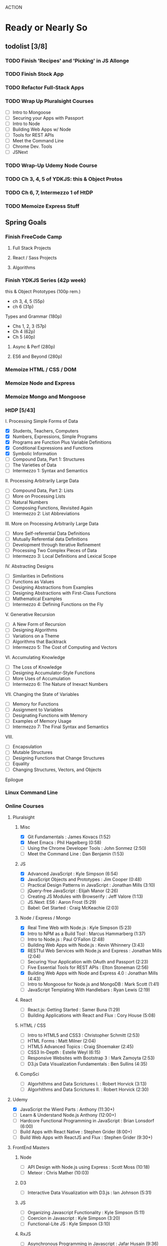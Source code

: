 ACTION

* Ready or Nearly So 

** todolist [3/8]
*** TODO Finish 'Recipes' and 'Picking' in JS Allonge
*** TODO Finish Stock App
*** TODO Refactor Full-Stack Apps
*** TODO Wrap Up Pluralsight Courses
    - [ ] Intro to Mongoose
    - [ ] Securing your Apps with Passport
    - [ ] Intro to Node
    - [ ] Building Web Apps w/ Node
    - [ ] Tools for REST APIs
    - [ ] Meet the Command Line
    - [ ] Chrome Dev. Tools
    - [ ] JSNext
*** TODO Wrap-Up Udemy Node Course
*** TODO Ch 3, 4, 5 of YDKJS: this & Object Protos
*** TODO Ch 6, 7, Intermezzo 1 of HtDP
*** TODO Memoize Express Stuff

     
** Spring Goals

*** Finish FreeCode Camp
**** Full Stack Projects
**** React / Sass Projects
**** Algorithms


*** Finish YDKJS Series (42p week)
this & Object Prototypes (100p rem.)
- ch 3, 4, 5 (55p)
- ch 6 (31p)
Types and Grammar (180p)
- Chs 1, 2, 3 (57p)
- Ch 4 (62p)
- Ch 5 (40p)
**** Async & Perf (280p)
**** ES6 and Beyond (280p)


*** Memoize HTML / CSS / DOM


*** Memoize Node and Express


*** Memoize Mongo and Mongoose


*** HtDP [5/43]
I. Processing Simple Forms of Data
- [X] Students, Teachers, Computers
- [X] Numbers, Expressions, Simple Programs
- [X] Programs are Function Plus Variable Definitions
- [X] Conditional Expressions and Functions
- [X] Symbolic Information
- [ ] Compound Data, Part 1: Structures
- [ ] The Varieties of Data
- [ ] Intermezzo 1: Syntax and Semantics
II. Processing Arbitrarily Large Data
- [ ] Compound Data, Part 2: Lists
- [ ] More on Processing Lists
- [ ] Natural Numbers
- [ ] Composing Functions, Revisited Again
- [ ] Intermezzo 2: List Abbreviations
III. More on Processing Arbitrarily Large Data
- [ ] More Self-referential Data Definitions
- [ ] Mutually Referential data Definitions
- [ ] Development through Iterative Refinement
- [ ] Processing Two Complex Pieces of Data
- [ ] Intermezzo 3: Local Definitions and Lexical Scope
IV. Abstracting Designs
- [ ] Similarities in Definitions
- [ ] Functions as Values
- [ ] Designing Abstractions from Examples
- [ ] Designing Abstractions with First-Class Functions
- [ ] Mathematical Examples
- [ ] Intermezzo 4: Defining Functions on the Fly
V. Generative Recursion
- [ ] A New Form of Recursion
- [ ] Designing Algorithms
- [ ] Variations on a Theme
- [ ] Algorithms that Backtrack
- [ ] Intermezzo 5: The Cost of Computing and Vectors
VI. Accumulating Knowledge
- [ ] The Loss of Knowledge
- [ ] Designing Accumulator-Style Functions
- [ ] More Uses of Accumulation
- [ ] Intermezzo 6: The Nature of Inexact Numbers
VII. Changing the State of Variables
- [ ] Memory for Functions
- [ ] Assignment to Variables
- [ ] Designating Functions with Memory
- [ ] Examples of Memory Usage
- [ ] Intermezzo 7: The Final Syntax and Semantics
VIII.
- [ ] Encapsulation
- [ ] Mutable Structures
- [ ] Designing Functions that Change Structures
- [ ] Equality
- [ ] Changing Structures, Vectors, and Objects
Epilogue


*** Linux Command Line


*** Online Courses
**** Pluralsight 
***** Misc
     - [X] Git Fundamentals : James Kovacs (1:52)
     - [X] Meet Emacs : Phil Hagelberg (0:58)
     - [ ] Using the Chrome Developer Tools : John Sonmez (2:50)
     - [ ] Meet the Command Line : Dan Benjamin (1:53)
***** JS
     - [X] Advanced JavaScript : Kyle Simpson (6:54)
     - [X] JavaScript Objects and Prototypes : Jim Cooper (0:48)
     - [ ] Practical Design Patterns in JavaScript : Jonathan Mills (3:10)
     - [ ] jQuery-free JavaScript : Elijah Manor (2:26)
     - [ ] Creating JS Modules with Browserify : Jeff Valore (1:13)
     - [ ] JS.Next: ES6 : Aaron Frost (5:29)
     - [ ] Babel: Get Started : Craig McKeachie (2:03)
***** Node / Express / Mongo
     - [X] Real Time Web with Node.js : Kyle Simpson (5:23)
     - [X] Intro to NPM as a Build Tool : Marcus Hammarberg (1:37)
     - [ ] Intro to Node.js : Paul O'Fallon (2:48)
     - [ ] Building Web Apps with Node.js : Kevin Whinnery (3:43)
     - [X] RESTful Web Services with Node.js and Express : Jonathan Mills (2:04)
     - [ ] Securing Your Application with OAuth and Passport (2:23)
     - [ ] Five Essential Tools for REST APIs : Elton Stoneman (2:56)
     - [X] Building Web Apps with Node and Express 4.0 : Jonathan Mills (4:43)
     - [ ] Intro to Mongoose for Node.js and MongoDB : Mark Scott (1:41)
     - [ ] JavaScript Templating With Handlebars : Ryan Lewis (2:19)
***** React
     - [ ] React.js: Getting Started : Samer Buna (1:29)
     - [ ] Building Applications with React and Flux : Cory House (5:08)
***** HTML / CSS
     - [ ] Intro to HTML5 and CSS3 : Christopher Schmitt (2:53)
     - [ ] HTML Forms : Matt Milner (2:04)
     - [ ] HTML5 Advanced Topics : Craig Shoemaker (2:45)
     - [ ] CSS3 In-Depth : Estelle Weyl (6:15)
     - [ ] Responsive Websites with Bootstrap 3 : Mark Zamoyta (2:53)
     - [ ] D3.js Data Visualization Fundamentals : Ben Sullins (4:35)
***** CompSci
     - [ ] Algorhithms and Data Scrictures I. : Robert Horvick (3:13)
     - [ ] Algorhithms and Data Scrictures II. : Robert Horvick (2:30)
**** Udemy
     - [X] JavaScript the Wierd Parts : Anthony (11:30+)
     - [ ] Learn & Understand Node.js Anthony (12:00+)
     - [ ] Hardcore Functional Programming in JavaScript : Brian Lonsdorf (6:00)
     - [ ] Build Apps with React Native : Stephen Grider (8:00+)
     - [ ] Build Web Apps with ReactJS and Flux : Stephen Grider (9:30+)
**** FrontEnd Masters
***** Node
     - [ ] API Design with Node.js using Express : Scott Moss (10:18)
     - [ ] Meteor : Chris Mather (10:03)
***** D3
     - [ ] Interactive Data Visualization with D3.js : Ian Johnson (5:31)
***** JS 
     - [ ] Organizing Javascript Functionality : Kyle Simpson (5:11)
     - [ ] Coercion in Javascript : Kyle Simpson (3:20)
     - [ ] Functional-Lite JS : Kyle Simpson (3:10)
***** RxJS
     - [ ] Asynchronous Programming in Javascript : Jafar Husain (9:36)
**** Egghead Io
***** React
  - [ ] Build Your First React.js App : Tyler McGinnis
  - [ ] Getting Started with Redux : Dan Abramov
  - [ ] React Fundamentals : Joe Maddalone
  - [ ] React Native Fundamentals : Tyler McGinnis
***** D3
  - [ ] Intro to D3 : Ben Clinkinbeard
***** JavaScript
  - [ ] Regex in JavaScript : Joe Maddalone
***** Functional JS
  - [ ] Asynchronous Programming: The End of the Loop : Jafar Husain
  - [ ] JavaScript Arrays in Depth : Shane Osbourne
  - [ ] Learn how to use Immutable JS : J.S. Leonard
  - [ ] Reduce Data with JavaScript Array#reduce : Myokola Bilokon
***** Reactive Programming
     - [ ] Introduction to Reactive Programming : Andre Staltz
     - [ ] Step-by-Step Async JavaScript with RxJS : John Lindquist
     - [ ] Cycle.js Fundamentals : Andre Staltz





*** Explore emacs


* Codus

** Memoize
*** Express Memoize
**** Big Ideas in Express
- Module Patterns
- Express Modules
  - app.listen
  - app.use
  - app.set
  - app.http
  - express.Router()
  - express.static()
  - app.param
- Router
  - router.all
  - router.method
  - router.route
  - router.use
  - req.params
- custom middleware
- MVC 
- Controllers
- sessions

*** EJS / JADE? / HANDLEBARS?
*** Passport Memoize
- passport-local
- passport-git
- passport-facebook
*** MongoDB, Mongoose and Memoize
- objectID (require?)
*** Node and Memoize
**** NPM
- versioning (^/~/ /etc.)
- package.json / scripts / "start"
**** Node Modules
- http
- xml2js
- flash (connect-flash)
- morgan?
- crypto
- parsers
  - bodyparser
    - cookieparser 

*** React and Memoize
*** CSS / SASS and Memoize
*** HTML5 and Memoize
*** D3 and Memoize
    


* Agros

** Lemons

** Hazels & Baptisia

** Apples

** Cover Crop

** Garden

** Firepit

** West Fence

** Structures


* Allocation

** Lecture
- 6 h/w

** Memoize
- 3 h/w

** CODE
- 3 h/w

** Eloquent JavaScript
- 3 h/w

** YDKJS
- 3 h/w

** The Little Schemer
- at leisure

** HtDP
- 3-6 h/w

** SICP
- 3-6 h/w


* Pedagogicus

** Pedantic Markup
** Vanilla JS
** Node
** Express
** MongoDB & Mongoose
** Passport
** Async / Generators / Iterators
** ES 2015
** Functional Programming
  - Javascript Allonge
  - Professor Bisby's Mostly Adequate Guide
  - Hardcore Functional Programming w/ JS
** Reactive Programming
  - streams
  - map, flatmap
  - http://reactivex.io/learnrx/
  - https://gist.github.com/staltz/868e7e9bc2a7b8c1f754
  - https://medium.com/@puppybits/rxjs-is-great-so-why-have-i-moved-on-534c513e7af3#.bsgoy4rdg
** Falcor
** React



** Clojure
** ClojureScript
** Figwheel
** Om Next


* Horizons

** FFC Volunteer Work
** SNAP
** HtDP // SICP
** Clojure
